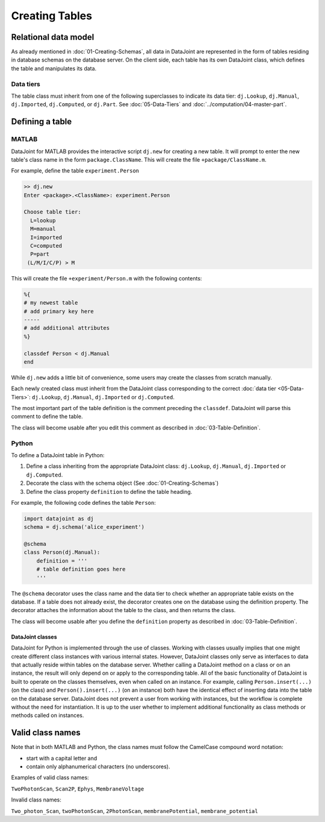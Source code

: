 .. progress: 12.0 30% Austin

Creating Tables
===============


Relational data model
---------------------

As already mentioned in :doc:`01-Creating-Schemas`, all data in DataJoint are represented in the form of tables residing in database schemas on the database server.
On the client side, each table has its own DataJoint class, which defines the table and manipulates its data.

Data tiers
^^^^^^^^^^
The table class must inherit from one of the following superclasses to indicate its data tier: ``dj.Lookup``, ``dj.Manual``, ``dj.Imported``, ``dj.Computed``, or ``dj.Part``.
See :doc:`05-Data-Tiers` and :doc:`../computation/04-master-part`.

Defining a table
----------------


|matlab| MATLAB
^^^^^^^^^^^^^^^


DataJoint for MATLAB provides the interactive script ``dj.new`` for creating a new table.
It will prompt to enter the new table's class name in the form ``package.ClassName``.
This will create the file ``+package/ClassName.m``.

For example, define the table ``experiment.Person``

.. code-block:: matlab

	>> dj.new
	Enter <package>.<ClassName>: experiment.Person

	Choose table tier:
	  L=lookup
	  M=manual
	  I=imported
	  C=computed
	  P=part
	 (L/M/I/C/P) > M

This will create the file ``+experiment/Person.m`` with the following contents:

.. code-block:: matlab

	%{
	# my newest table
	# add primary key here
	-----
	# add additional attributes
	%}

	classdef Person < dj.Manual
	end

While ``dj.new`` adds a little bit of convenience, some users may create the classes from scratch manually.

Each newly created class must inherit from the DataJoint class corresponding to the correct :doc:`data tier <05-Data-Tiers>`: ``dj.Lookup``, ``dj.Manual``, ``dj.Imported`` or ``dj.Computed``.

The most important part of the table definition is the comment preceding the ``classdef``.
DataJoint will parse this comment to define the table.

The class will become usable after you edit this comment as described in :doc:`03-Table-Definition`.

|python| Python
^^^^^^^^^^^^^^^^^^^^^^^^^^^

To define a DataJoint table in Python:

1. Define a class inheriting from the appropriate DataJoint class: ``dj.Lookup``, ``dj.Manual``, ``dj.Imported`` or ``dj.Computed``.

2. Decorate the class with the schema object (See :doc:`01-Creating-Schemas`)

3. Define the class property ``definition`` to define the table heading.

For example, the following code defines the table ``Person``:

.. code-block:: python

	import datajoint as dj
	schema = dj.schema('alice_experiment')

	@schema
	class Person(dj.Manual):
	    definition = '''
	    # table definition goes here
	    '''


The ``@schema`` decorator uses the class name and the data tier to check whether an appropriate table exists on the database.
If a table does not already exist, the decorator creates one on the database using the definition property.
The decorator attaches the information about the table to the class, and then returns the class.

The class will become usable after you define the ``definition`` property as described in :doc:`03-Table-Definition`.


DataJoint classes
~~~~~~~~~~~~~~~~~

DataJoint for Python is implemented through the use of classes.
Working with classes usually implies that one might create different class instances with various internal states.
However, DataJoint classes only serve as interfaces to data that actually reside within tables on the database server.
Whether calling a DataJoint method on a class or on an instance, the result will only depend on or apply to the corresponding table.
All of the basic functionality of DataJoint is built to operate on the classes themselves, even when called on an instance.
For example, calling ``Person.insert(...)`` (on the class) and ``Person().insert(...)`` (on an instance) both have the identical effect of inserting data into the table on the database server.
DataJoint does not prevent a user from working with instances, but the workflow is complete without the need for instantiation.
It is up to the user whether to implement additional functionality as class methods or methods called on instances.


Valid class names
------------------
Note that in both MATLAB and Python, the class names must follow the CamelCase compound word notation:

* start with a capital letter and
* contain only alphanumerical characters (no underscores).

Examples of valid class names:

``TwoPhotonScan``, ``Scan2P``, ``Ephys``, ``MembraneVoltage``

Invalid class names:

``Two_photon_Scan``, ``twoPhotonScan``, ``2PhotonScan``, ``membranePotential``, ``membrane_potential``


.. |python| image:: ../_static/img/python-tiny.png
.. |matlab| image:: ../_static/img/matlab-tiny.png
